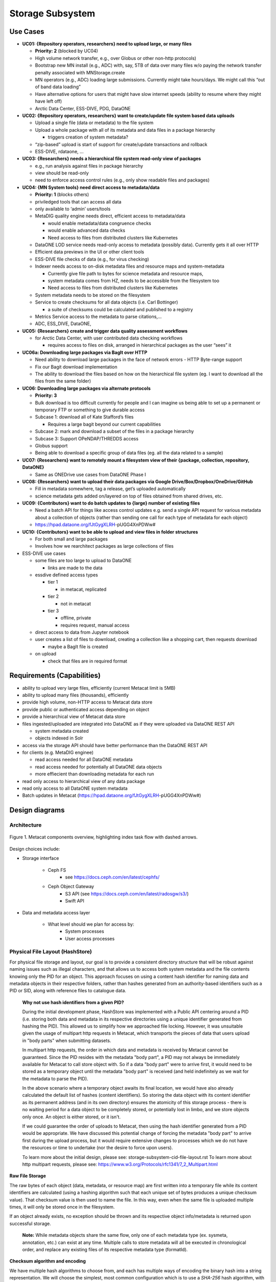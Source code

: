Storage Subsystem
=================

Use Cases
---------

-  **UC01: {Repository operators, researchers} need to upload large, or
   many files**

   -  **Priority: 2** (blocked by UC04)
   -  High volume network transfer, e.g., over Globus or other non-http
      protocols)
   -  Bootstrap new MN install (e.g., ADC) with, say, 5TB of data over
      many files w/o paying the network transfer penalty associated with
      MNStorage.create
   -  MN operators (e.g., ADC) loading large submissions. Currently
      might take hours/days. We might call this “out of band data
      loading”
   -  Have alternative options for users that might have slow internet
      speeds (ability to resume where they might have left off)
   -  Arctic Data Center, ESS-DIVE, PDG, DataONE

-  **UC02: {Repository operators, researchers} want to create/update
   file system based data uploads**

   -  Upload a single file (data or metadata) to the file system
   -  Upload a whole package with all of its metadata and data files in
      a package hierarchy

      -  triggers creation of system metadata?

   -  “zip-based” upload is start of support for create/update
      transactions and rollback
   -  ESS-DIVE, rdataone, …

-  **UC03: {Researchers} needs a hierarchical file system read-only view
   of packages**

   -  e.g., run analysis against files in package hierarchy
   -  view should be read-only
   -  need to enforce access control rules (e.g., only show readable
      files and packages)

-  **UC04: {MN System tools} need direct access to metadata/data**

   -  **Priority: 1** (blocks others)
   -  priviledged tools that can access all data
   -  only available to ‘admin’ users/tools
   -  MetaDIG quality engine needs direct, efficient access to
      metadata/data

      -  would enable metadata/data congruence checks
      -  would enable advanced data checks
      -  Need access to files from distributed clusters like Kubernetes

   -  DataONE LOD service needs read-only access to metadata (possibly
      data). Currently gets it all over HTTP
   -  Efficient data previews in the UI or other client tools
   -  ESS-DIVE file checks of data (e.g., for virus checking)
   -  Indexer needs access to on-disk metadata files and resource maps
      and system-metadata

      -  Currently give file path to bytes for science metadata and
         resource maps,
      -  system metadata comes from HZ, needs to be accessible from the
         filesystem too
      -  Need access to files from distributed clusters like Kubernetes

   -  System metadata needs to be stored on the filesystem
   -  Service to create checksums for all data objects (i.e. Carl
      Bottinger)

      -  a suite of checksums could be calculated and published to a
         registry

   -  Metrics Service access to the metadata to parse citations,…
   -  ADC, ESS_DIVE, DataONE,

-  **UC05: {Researchers} create and trigger data quality assessment
   workflows**

   -  for Arctic Data Center, with user contributed data checking
      workflows

      -  requires access to files on disk, arranged in hierarchical
         packages as the user “sees” it

-  **UC06a: Downloading large packages via BagIt over HTTP**

   -  Need ability to download large packages in the face of network
      errors - HTTP Byte-range support
   -  Fix our Bagit download implementation
   -  The ability to download the files based on how on the hierarchical
      file system (eg. I want to download all the files from the same
      folder)

-  **UC06: Downloading large packages via alternate protocols**

   -  **Priority: 3**
   -  Bulk download is too difficult currently for people and I can
      imagine us being able to set up a permanent or temporary FTP or
      something to give durable access
   -  Subcase 1: download all of Kate Stafford’s files

      -  Requires a large bagit beyond our current capabilities

   -  Subcase 2: mark and download a subset of the files in a package
      hierarchy
   -  Subcase 3: Support OPeNDAP/THREDDS access
   -  Globus support
   -  Being able to download a specific group of data files (eg. all the
      data related to a sample)

-  **UC07: {Researchers} want to remotely mount a filesystem view of
   their {package, collection, repository, DataONE}**

   -  Same as ONEDrive use cases from DataONE Phase I

-  **UC08: {Researchers} want to upload their data packages via Google
   Drive/Box/Dropbox/OneDrive/GitHub**

   -  Fill in metadata somewhere, tag a release, get’s uploaded
      automatically
   -  science metadata gets added on/layered on top of files obtained
      from shared drives, etc.

-  **UC09: {Contributors} want to do batch updates to {large} number of
   existing files**

   -  Need a batch API for things like access control updates e.g. send
      a single API request for various metadata about a collection of
      objects (rather than sending one call for each type of metadata
      for each object)
   -  https://hpad.dataone.org/fJtGygXLRH-pUGG4XnPDWw#

-  **UC10: {Contributors} want to be able to upload and view files in
   folder structures**

   -  For both small and large packages
   -  Involves how we rearchitect packages as large collections of files

-  ESS-DIVE use cases

   -  some files are too large to upload to DataONE

      -  links are made to the data

   -  essdive defined access types

      -  tier 1

         -  in metacat, replicated

      -  tier 2

         -  not in metacat

      -  tier 3

         -  offline, private
         -  requires request, manual access

   -  direct access to data from Jupyter notebook
   -  user creates a list of files to download, creating a collection
      like a shopping cart, then requests download

      -  maybe a BagIt file is created

   -  on upload

      -  check that files are in required format

Requirements (Capabilities)
---------------------------

-  ability to upload very large files, efficiently (current Metacat
   limit is 5MB)
-  ability to upload many files (thousands), efficiently
-  provide high volume, non-HTTP access to Metacat data store
-  provide public or authenticated access depending on object
-  provide a hierarchical view of Metacat data store
-  files ingested/uploaded are integrated into DataONE as if they were
   uploaded via DataONE REST API

   -  system metadata created
   -  objects indexed in Solr

-  access via the storage API should have better performance than the
   DataONE REST API
-  for clients (e.g. MetaDIG enginee)

   -  read access needed for all DataONE metadata
   -  read access needed for potentially all DataONE data objects
   -  more effiecient than downloading metadata for each run

-  read only access to hierarchical view of any data package
-  read only access to all DataONE system metadata
-  Batch updates in Metacat
   (https://hpad.dataone.org/fJtGygXLRH-pUGG4XnPDWw#)


Design diagrams
---------------

Architecture
~~~~~~~~~~~~

.. figure:: images/mc-overview.png
   :align: center

   Figure 1. Metacat components overview, highlighting index task flow with dashed arrows.

..
  This block defines the components diagram referenced above.
  @startuml images/mc-overview.png
  top to bottom direction
  !theme superhero-outline
  !include <logos/solr>
  skinparam actorStyle awesome

  together {
    :Alice:
    :Bob:
    :Chandra:
  }

  frame "Ceph Cluster" as cluster {
    component CephFS
    component "hosts" {
      database "ceph-host-1"
      database "ceph-host-2"
      database "ceph-host-3"
      database "ceph-host-n"
    }
    CephFS-hosts
  }

  frame DataONEDrive as d1d {
    [Globus]
    [WebDAV]
    d1d-u-cluster
  }

  frame "Postgres deployment" as pg {
    database metacat as mcdb {
    }
  }

  frame "Metacat" {
    interface "DataONE API" as D1
    :Alice: -d-> D1
    :Bob: -d-> D1
    :Chandra: -d-> D1
    [MetacatHandler]--D1
    [Task Generator] <.. [MetacatHandler]
    [Search] <-- [MetacatHandler]
    [Auth] <-- [MetacatHandler]
    [EventLog] <-- [MetacatHandler]
    [Replicate] <-- [MetacatHandler]
    frame "Storage Subsystem" as Storage {

      frame "Storage Adapters" as store {
        component ceph
        component S3
        component LocalFS
      }
      rectangle DataObject as do {
              () Read as R
              () Write as W
      }
      do--R
      do--W
      do --> ceph
      do <-- ceph
    }
    W <-- [MetacatHandler]
    R <-- [MetacatHandler]
    do--pg
  }

  frame "dataone-index" as indexer {
    frame "RabbitMQ deployment" {
      interface basicPublish
      queue PriorityQueue as pqueue
      [Monitor]
      basicPublish .> pqueue
    }

    node "MC Index" {
      [Index Worker 1] as iw1
      [Index Worker 2] as iw2
      [Index Worker 3] as iw3
      pqueue ..> iw1
      pqueue ..> iw2
      pqueue ..> iw3
    }

    frame "SOLR deployment" as solr {
      database "<$solr>" as s {
        folder "Core" {
          [Index Schema]
        }
      }
    }
  }

  [Task Generator] ..> basicPublish : add
  iw1 --> [Index Schema] : update
  iw2 --> [Index Schema] : update
  iw3 --> [Index Schema] : update
  ceph <-- CephFS : read
  ceph --> CephFS : write
  iw1 ..> CephFS : read
  iw2 ..> CephFS : read
  iw3 ..> CephFS : read
  Search --> solr

  @enduml

.. raw:: latex

  \newpage

.. raw:: pdf

  PageBreak


Design choices include:

- Storage interface
  
    - Ceph FS
        - see https://docs.ceph.com/en/latest/cephfs/
    - Ceph Object Gateway
        - S3 API (see https://docs.ceph.com/en/latest/radosgw/s3/)
        - Swift API 
  
- Data and metadata access layer
  
    - What level should we plan for access by:
        - System processes
        - User access processes

Physical File Layout (HashStore)
~~~~~~~~~~~~~~~~~~~~~~~~~~~~~~~~

For physical file storage and layout, our goal is to provide a consistent
directory structure that will be robust against naming issues such as
illegal characters, and that allows us to access both system metadata and
the file contents knowing only the PID for an object. This approach focuses
on using a content hash identifier for naming data and metadata objects in
their respective folders, rather than hashes generated from an authority-based
identifiers such as a PID or SID, along with reference files to catalogue data.

 **Why not use hash identifiers from a given PID?**

 During the initial development phase, HashStore was implemented with a Public API
 centering around a PID (i.e. storing both data and metadata in its respective
 directories using a unique identifier generated from hashing the PID). This
 allowed us to simplify how we approached file locking. However, it was unsuitable
 given the usage of multipart http requests in Metacat, which transports the
 pieces of data that users upload in "body parts" when submitting datasets.

 In multipart http requests, the order in which data and metadata is received by
 Metacat cannot be guaranteed. Since the PID resides with the metadata "body part",
 a PID may not always be immediately available for Metacat to call store object
 with. So if a data "body part" were to arrive first, it would need to be stored
 as a temporary object until the metadata "body part" is received (and held
 indefinitely as we wait for the metadata to parse the PID).

 In the above scenario where a temporary object awaits its final location, we
 would have also already calculated the default list of hashes (content identifiers).
 So storing the data object with its content identifier as its permanent address
 (and in its own directory) ensures the atomicity of this storage process - there
 is no waiting period for a data object to be completely stored, or potentially
 lost in limbo, and we store objects only once. An object is either stored, or it
 isn't.

 If we could guarantee the order of uploads to Metacat, then using the hash identifier
 generated from a PID would be appropriate. We have discussed this potential change
 of forcing the metadata "body part" to arrive first during the upload process, but
 it would require extensive changes to processes which we do not have the resources or
 time to undertake (nor the desire to force upon users).

 To learn more about the initial design, please see: storage-subsystem-cid-file-layout.rst
 To learn more about http multipart requests, please see: https://www.w3.org/Protocols/rfc1341/7_2_Multipart.html

**Raw File Storage**

The raw bytes of each object (data, metadata, or resource map) are first written
into a temporary file while its content identifiers are calculated (using a hashing
algorithm such that each unique set of bytes produces a unique checksum value).
That checksum value is then used to name the file. In this way, even when the same
file is uploaded multiple times, it will only be stored once in the filesystem.

If an object already exists, no exception should be thrown and its respective object
info/metadata is returned upon successful storage.

 **Note:** While metadata objects share the same flow, only one of each metadata
 type (ex. sysmeta, annotation, etc.) can exist at any time. Multiple calls to store
 metadata will all be executed in chronological order, and replace any existing files
 of its respective metadata type (formatId).

**Checksum algorithm and encoding**

We have multiple hash algorithms to choose from, and each has multiple ways of
encoding the binary hash into a string representation. We will choose the
simplest, most common configuration which is to use a `SHA-256` hash
algorithm, with the binary digest converted to a string value using `base64`
encoding. That makes each hash value 64 characters long (representing
the 256 bit binary value). For example, here is a base64-encoded SHA-256 value:

   4d198171eef969d553d4c9537b1811a7b078f9a3804fc978a761bc014c05972c

While we chose this common combination, we could also have chosen other hash
algorithms (e.g., SHA-1, SHA3-256, blake2b-512) and alternate string encodings
(e.g., base58, Multihash (https://multiformats.io/multihash/)). Multihash may be
a valuable approach in to future-proof the storage system, because it enables use
of multiple checksum algorithms.

**Folder layout**

To reduce the number of files in a given directory, we use the first several
characters of the hash to create a directory hierarchy and divide the files up to
make the tree simpler to explore and less likely to exceed operating system
limits on files. We store all objects in an `objects` directory, with 3
levels of 'depth' and a 'width' of 2 digits (https://github.com/DataONEorg/hashstore/issues/3).
Because each digit in the hash can contain 16 values, the directory structure can
contain 16,777,216 subdirectories (256^3). An example file layout for three objects would be::

   /var/metacat/hashstore
   └── objects
       ├── 4d
       │   └── 19
       │       └── 8171eef969d553d4c9537b1811a7b078f9a3804fc978a761bc014c05972c
       ├── 94
       │   └── f9
       │       └── b6c88f1f458e410c30c351c6384ea42ac1b5ee1f8430d3e365e43b78a38a
       └── 44
           └── 73
               └── 516a592209cbcd3a7ba4edeebbdb374ee8e4a49d19896fafb8f278dc25fa

   // Additional Context for Examples (Test Data Items):
   // - doi:10.18739/A2901ZH2M
   // -- SHA-256 Content Hash: 4d198171eef969d553d4c9537b1811a7b078f9a3804fc978a761bc014c05972c
   // - jtao.1700.1
   // -- SHA-256 Content Hash: 94f9b6c88f1f458e410c30c351c6384ea42ac1b5ee1f8430d3e365e43b78a38a
   // - urn:uuid:1b35d0a5-b17a-423b-a2ed-de2b18dc367a
   // -- SHA-256 Content Hash: 4473516a592209cbcd3a7ba4edeebbdb374ee8e4a49d19896fafb8f278dc25fa

Note how the full hash value is obtained by appending the directory names with
the file name

 (e.g., `4d198171eef969d553d4c9537b1811a7b078f9a3804fc978a761bc014c05972c` for the first object).

**Metadata Storage**

A mechanism is needed to store metadata about the object, including its persistent
identifier (PID), other system metadata for the object, or extended metadata that
we might want to include. So, in addition to data objects, the system supports
storage for multiple metadata documents that are associated with a given PID, and
the creation of reference files that facilitate the relationship that exists with
a given PID.

With sufficient privileges, an administrator or user can manually traverse the file
layout system (HashStore) if desired to retrieve an object with a given PID without
interacting with Metacat.

**Other metadata types**:

While we currently only have a need to access system metadata for each object,
in the future we envision potentially including other metadata files that can be
used for describing individual data objects. This might include package relationships
and other annotations that we wish to include for each data file.

All metadata documents will be stored in the metadata directory which is broken up
into directory depths and widths as defined by a configuration file 'hashstore.yaml'.
Each metadata document's file name is calculated using the SHA-256 hash of the `PID` + `formatId`.

For example, one can find the directory that contains all the related metadata
documents of the given PID `jtao.1700.1` by calculating the SHA-256 of that PID using::

    $ echo -n "jtao.1700.1" | shasum -a 256
    a8241925740d5dcd719596639e780e0a090c9d55a5d0372b0eaf55ed711d4edf

    So, the system metadata file (sysmeta), along with all other metadata related to the PID,
    would be stored in the folder:

    `.../metadata/a8/24/1925740d5dcd719596639e780e0a090c9d55a5d0372b0eaf55ed711d4edf/`

    /var/metacat/hashstore
    ├── objects
    └── metadata
        └── a8
            └── 24
                └── 1925740d5dcd719596639e780e0a090c9d55a5d0372b0eaf55ed711d4edf
                    └── sha256("jtao.1700.1"+"http://ns.dataone.org/service/types/v2.0") // sysmeta namespace
                    └── sha256(pid+formatId_annotations)


Extending our diagram from earlier & above, we now see the three hashes that represent
data files, along with three that represent the metadata directory for a given PID,
and the relevant metadata files - each named with the hash of the `PID` + `formatId`
they describe::

   /var/metacat/hashstore
   ├── objects
   |   ├── 4d
   |   │   └── 19
   |   │       └── 8171eef969d553d4c9537b1811a7b078f9a3804fc978a761bc014c05972c
   |   ├── 94
   |   │   └── f9
   |   │       └── b6c88f1f458e410c30c351c6384ea42ac1b5ee1f8430d3e365e43b78a38a
   |   └── 44
   |       └── 73
   |           └── 516a592209cbcd3a7ba4edeebbdb374ee8e4a49d19896fafb8f278dc25fa
   └── metadata
       ├── 0d
       │   └── 55
       │       └── 555ed77052d7e166017f779cbc193357c3a5006ee8b8457230bcf7abcef65e
       |           └── sha256(pid+formatId_sysmeta)
       |           └── sha256(pid+formatId_annotations)
       ├── a8
       │   └── 24
       │       └── 1925740d5dcd719596639e780e0a090c9d55a5d0372b0eaf55ed711d4edf
       |           └── sha256(pid+formatId_sysmeta)
       |           └── sha256(pid+formatId_annotations)
       └── 7f
           └── 5c
               └── c18f0b04e812a3b4c8f686ce34e6fec558804bf61e54b176742a7f6368d6
                   └── sha256(pid+formatId_sysmeta)
                   └── sha256(pid+formatId_annotations)

 **Metadata Format Process**

 Initially, system metadata files were proposed to be stored in the format
 of a delimited file with a header and body section. The header contains
 the 64-character hash (content identifier) of the data file described by this
 sysmtem metadata (sysmeta), followed by a space, then the `formatId` of
 the metadata format for the metadata in the file, and then a NULL (`\x00`).
 This header is then followed by the content of the metadata document in UTF-8
 encoding.

 This metadata file's permanent address is calculated by using the SHA-256
 hash of the persistent identifier (PID) of the object, and stored in a `sysmeta`
 directory parallel to the one described above for objects, and structured analogously.
 So given just the `sysmeta` directory, we could reconstruct an entire member node's
 data and metadata content.

 However, to reduce complexity in HashStore, we switched to a system that uses
 PID-based hash identifiers. In this proposed system:

 - Objects are stored using the hash of the given PID in the `/objects` directory.
 - Metadata documents are stored using the hash of the given PID in the `/metadata`
 directory, with each metadata document's permanent address formed by the hash
 of the `PID` + `formatId`.

 This proposed change made the initial sysmeta delimiter format redundant.
 The `formatId`, which is required for identifying and storing a metadata
 document, was incorporated directly into the metadata storage process,
 eliminating the need for its inclusion in the delimiter format. Additionally,
 a PID's respective object could be found directly by hashing the PID to get
 its location in the `/objects` directory. Now, only the body portion
 (metadata content) was necessary in a stored metadata document.

 However, we had to reverse course on this approach due to the way uploads are
 handled in Metacat. While we kept the change to handle the storage of multiple
 metadata documents for a given pid, this reversal necessitated the reintroduction
 of a way to manage the relationships of a given PID and CIDs in HashStore,
 leading to reference files (more info below).

**Reference Files (a.k.a. Tags)**

To manage the relationship between objects and metadata, reference files are created
in a separate `refs` directory, parallel to `objects` and `metadata`. This `refs`
directory includes a subdirectory for objects ("/refs/cid", for content identifiers)
and a subdirectory for metadata (`/refs/pid`, for persistent identifiers).

 HashStore Reference Files Implementation

 1. **Cid Reference File**

    A cid reference file for each object is created during the first storage
    operation for the object. This file lists persistent identifiers (pids)
    associated with the object, each delimited by a newline (`\n`). The cid reference
    file is updated when a duplicate object is stored or an object is deleted.
    An object cannot be deleted if its cid reference file is present, and this file
    (and the associated object) can only be deleted when there are no more references
    to the object.

    The permanent address of an object’s cid reference file is calculated using
    its content identifier, and follows the HashStore folder layout structure.

 2. **Pid Reference File**

    A pid reference file is created during all object storage operations given the
    PID is unique. This reference file contains a single line representing
    the content identifier of the object. This file is never updated, as a PID can
    only reference one CID. When an object is deleted (using a given PID),
    the pid reference file is deleted, and the reference is removed from the cid
    reference file.

    The permanent address of a metadata’s pid reference file is determined by
    using the SHA-256 hash of the PID, and follows the HashStore folder layout structure.

 **Note:** Previously, this relationship was represented in the system metadata
 document in a delimiter format that included a header and body. The header
 contained a content identifier and a namespace, while the body housed the
 metadata content. Since transitioning back to a content identifier-based
 approach, the header content was moved to reference files. This shift eliminates
 the need to fully parse a system metadata document to retrieve a metadata document.

 By making the relationship more transparent in this way, any user (even those without
 comprehensive knowledge of HashStore), can easily navigate and find the connections
 for a given PID directly through the file layout of HashStore, without having to rely
 on the HashStore Public API.

 To learn more about the project that spurred this change, please see: https://github.com/mbjones/dip-noodling

Below, is the full proposed HashStore file layout diagram::

   /var/metacat/hashstore
   ├── hashstore.yaml
   ├── objects
   |   ├── 4d
   |   │   └── 19
   |   │       └── 8171eef969d553d4c9537b1811a7b078f9a3804fc978a761bc014c05972c
   |   ├── 94
   |   │   └── f9
   |   │       └── b6c88f1f458e410c30c351c6384ea42ac1b5ee1f8430d3e365e43b78a38a
   |   └── 44
   |       └── 73
   |           └── 516a592209cbcd3a7ba4edeebbdb374ee8e4a49d19896fafb8f278dc25fa
   └── metadata
   |   ├── 0d
   |   │   └── 55
   |   │       └── 555ed77052d7e166017f779cbc193357c3a5006ee8b8457230bcf7abcef65e
   |   |           └── sha256(pid+formatId_sysmeta)
   |   |           └── sha256(pid+formatId_annotations)
   |   ├── a8
   |   │   └── 24
   |   │       └── 1925740d5dcd719596639e780e0a090c9d55a5d0372b0eaf55ed711d4edf
   |   |           └── sha256(pid+formatId_sysmeta)
   |   |           └── sha256(pid+formatId_annotations)
   |   └── 7f
   |       └── 5c
   |           └── c18f0b04e812a3b4c8f686ce34e6fec558804bf61e54b176742a7f6368d6
   |               └── sha256(pid+formatId_sysmeta)
   |               └── sha256(pid+formatId_annotations)
   └── refs
       ├── cid
       |   └── 4d
       |   |   └── 19
       |   |       └── 8171eef969d553d4c9537b1811a7b078f9a3804fc978a761bc014c05972c
       |   ├── 94
       |   │   └── f9
       |   │       └── b6c88f1f458e410c30c351c6384ea42ac1b5ee1f8430d3e365e43b78a38a
       |   └── 44
       |       └── 73
       |           └── 516a592209cbcd3a7ba4edeebbdb374ee8e4a49d19896fafb8f278dc25fa
       └── pid
           └── 0d
           |   └── 55
           |       └── 555ed77052d7e166017f779cbc193357c3a5006ee8b8457230bcf7abcef65e
           ├── a8
           │   └── 24
           │       └── 1925740d5dcd719596639e780e0a090c9d55a5d0372b0eaf55ed711d4edf
           └── 7f
               └── 5c
                   └── c18f0b04e812a3b4c8f686ce34e6fec558804bf61e54b176742a7f6368d6

**PID-based Access (Manually Find Objects)**:

Given a `PID` and a `formatId` (ex. "http://ns.dataone.org/service/types/v2.0"), it
is possible to access both the system metadata for an object and the bytes
of the object itself without any further store of information.

The procedure for this without using the HashStore Public API is as follows:

    1) Find the content identifier: Given the `PID`, calculate the SHA-256 hash,
    and base64-encode it to find the location of the pid refs file in 'refs/pid',
    which contains the content identifier associated with the `PID`.

    2) Find the metadata document: Use the SHA-256 hash of the `PID` to locate the
    corresponding folder in the `metadata` directory. The desired document's file
    name is formed by the hash of the `pid` + `formatId`. Open and read the metadata
    content from this file.

    3) With the content identifier of the given PID, open and read the data from the
    `objects` tree. With the hash of the `PID` + `formatId`, open and read data from
    the `metadata` tree.

    And as an example, the HashStore Public API equivalent commands would be as follows:

    1) Get the content identifier or check that an object exists:

       hashstore.find_object(pid)

    2) Get a stream to the system metadata to read from:

       hashstore.retrieve_metadata(pid, format_id)

    3) Get a stream to the object to read from:

       hashstore.retrieve_object(pid)

Public API
~~~~~~~~~~~~~~~~~~~

While Metacat will primarily handle read/write operations, other services like MetaDig and
DataONE MNs may interact with the hashstore directly. Below are the public methods implemented
in the Python and Java HashStore library. For detailed information on how each method should
work, please see the respective HashStore interface class in the projects below:

 (Python) https://github.com/DataONEorg/hashstore

 (Java) https://github.com/DataONEorg/hashstore-java

**The methods below will be included in the public API:**

+--------------------+------------------------------+----------------------------------+---------------------------------------------+
|     **Method**     |           **Args**           |         **Return Type**          |                  **Notes**                  |
+====================+==============================+==================================+=============================================+
| store_object       | pid, data, ...               | hash_address (object_cid, ...)   | Pending Review                              |
+--------------------+------------------------------+----------------------------------+---------------------------------------------+
| tag_object         | pid, cid                     | boolean                          | Pending Review                              |
+--------------------+------------------------------+----------------------------------+---------------------------------------------+
| verify_object      | object_info, checksum, ...   | void                             | Pending Review                              |
+--------------------+------------------------------+----------------------------------+---------------------------------------------+
| find_object        | pid                          | string (cid)                     | Pending Review                              |
+--------------------+------------------------------+----------------------------------+---------------------------------------------+
| store_metadata     | sysmeta, pid, format_id      | metadata_cid                     | Pending Review                              |
+--------------------+------------------------------+----------------------------------+---------------------------------------------+
| retrieve_object    | pid                          | io.BufferedIOBase                | Pending Review                              |
+--------------------+------------------------------+----------------------------------+---------------------------------------------+
| retrieve_metadata  | pid, format_id               | string (metadata)                | Pending Review                              |
+--------------------+------------------------------+----------------------------------+---------------------------------------------+
| delete_object      | pid                          | boolean                          | Pending Review                              |
+--------------------+------------------------------+----------------------------------+---------------------------------------------+
| delete_metadata    | pid, format_id               | boolean                          | Pending Review                              |
+--------------------+------------------------------+----------------------------------+---------------------------------------------+
| get_hex_digest     | pid, algorithm               | string (hex_digest)              | Pending Review                              |
+--------------------+------------------------------+----------------------------------+---------------------------------------------+

 Below is a quick summary of how the Public API methods work:

 - **store_object**: Stores an object to HashStore with a given pid and data stream.

   - If a pid is available, it should not only tag the object with the pid, but verify
   that the reference files exist and correctly associated/tagged.
   - If a pid is unavailable, it should store the object. The calling app or method
   should then call 'tag_object' to create the necessary references, and then
   'verify_object' to confirm that everything exists where it should be.
 - **tag_object**: Tag an object by creating reference files
 - **verify_object**: Verifies that the values provided match
 - **find_object**: Check that an object exists, and if it does - return the content identifier
 - **store_metadata**: Store a metadata document to HashStore with a pid and format_id
 - **retrieve_object**: Returns a stream to the object if it exists
 - **retrieve_metadata**: Returns a stream to the metadata if it exists
 - **delete_object**: Deletes the pid reference file, removes the pid from the cid reference
   file and only deletes the object if the cid reference files does not have any references
 - **delete_metadata**: Deletes a metadata document
 - **get_hex_digest**: Returns the hex digest (hash value, checksum) of the algorithm desired
   of an object if it exists in HashStore.

.. figure:: images/hashstore_publicapi_mermaid_store_object_v2.png
   :figclass: top
   :align: center

   Figure 2. Mermaid diagram illustrating the initial store_object flow
   

Annotations
~~~~~~~~~~~~~~~~~~~
   
To support a paging API/query service to parse large data packages, we are proposing that
each member (subject) in a dataset package will have a RDF annotation file formatted in either
N-Triples or JSON-LD. Each annotation file can contain multiple triples that describe the
subject's relationships with its respective objects. These files will exist alongside 
sysmeta documents in HashStore, and can be stored, retrieved and deleted with the same public
API. In the diagram below, we illustrate this concept:

.. figure:: images/hashstore_annotation_initial_flow_chart.png
   :figclass: top
   :align: center

Notes:
   - Each annotation file (prefixed by ANNO-) contains triples about a subject, and the dotted line
     ending with an arrow represents where the annotation file would exist in HashStore
   - Ex. 'dou.mok.1' has 5 triples, describing what package it belongs to, that it's an object that can
     be found in HashStore, with a sysmeta document that can also be found in HashStore and a checksum
     and checksum algorithm.

To actually query the annotation graph, we will require an indexer that can not only index these
annotation files, but also be able to merge what's in additional ORE and EML documents to provide
completeness to the graph. This index serves as the basis for the query service that MetacatUI/front-end
would access. Users would not be accessing HashStore/Metacat directly, but this indexed version instead.


Virtual File Layout
~~~~~~~~~~~~~~~~~~~

In both of these cases, the main presentation of the directory layout would be
via a virtual layout that uses human-readable names and a directory structure
derived from the `prov:atLocation` metadata in our packages. Because a single 
file can be a member of multiple packages (both different versions of the same
package, and totally independent packages), there is a 1:many mapping between
files and packages. In addition, a file may be in different locations in these
various packages of which it is a part. So, our 'virtual' view will be derived 
from the metadata for a package, and will enable us to browse through the 
contents of the package independently of its physical layout.

Within the virtual package display, the main data directory will be reflected 
at the root of the tree, with a hidden `.metadata` directroy containing all of
the metadata files.

.. figure:: images/indexing-22.jpg
   :align: center
   
   Virtual file layout.

This layout will be familiar to researchers, but differs somewhat from the BagIt format
used for laying out data packages. In the BagIt approach, metadata files are stored
at the root of the folder structure, and files are held in a `data` subdirectory. Ideally, 
we could hide the BagIt metadata manifests in a hidden directory and keep the main
files at the root.

Filesystem Mounts
~~~~~~~~~~~~~~~~~

To support processing these files, we want to mount the data on various virtual 
machines and nodes in the Kubernetes cluster so that mutliple processors can 
seamlessly update and access the data. Thus our plan is to use a shared virtual 
filesystem. Reading from and writing to the shared virtual filesystem will result 
in reads and writes against the files in the physical layout using checksums.


Legacy MN Indexing
~~~~~~~~~~~~~~~~~~~

.. figure:: images/MN-indexing-hazelcast.png
   :align: center

   This sequence diagram shows the member node indexing message/data flow as it existed before the Metacat Storage/Indexing subsystem.
   The red boxes represent components that could be replaced by RabbitMQ messaging.

..
  @startuml images/MN-indexing-hazelcast.png
   title "Metacat indexing (MN w/Hazelcast)"
      participant Client
      participant "MNResourceHandler" <<Metacat>>
      participant "MNodeService" <<Metacat>>
      participant "D1NodeService" <<Metacat>>
      participant "MetacatHandler" <<Metacat>>
      participant "MetacatSolrIndex" <<Metacat>> #tomato
      queue       "hzIndexQueue" <<Hazelcast>> #tomato
      participant "SystemMetadataEventListener" <<Metacat-index>> #tomato
      participant "SolrIndex" <<Metacat-index>>
  
      Client -> MNResourceHandler : HTTP POST(sysmeta, pid, object) 
      
      activate MNResourceHandler 
      MNResourceHandler -> MNResourceHandler : handle(bytes)
      MNResourceHandler -> MNResourceHandler : putObject(pid, action)
      MNResourceHandler -> MNodeService : create(session, pid, object, sysmeta)
      deactivate MNResourceHandler
      
      activate MNodeService
      MNodeService -> D1NodeService : insertOrUpdateDocument(object, pid)
      deactivate MNodeService
  
      activate D1NodeService
      D1NodeService -> MetacatHandler : handleInsertOrUpdateAction()
      deactivate D1NodeService
      
      activate MetacatHandler
      MetacatHandler -> MetacatSolrIndex : submit(pid, sysmeta)
      deactivate MetacatHandler
      
      activate MetacatSolrIndex
      MetacatSolrIndex -> "hzIndexQueue" : put(pid, task)
      deactivate MetacatSolrIndex
      
      activate hzIndexQueue
      hzIndexQueue -> SystemMetadataEventListener : entryAdded(entryEvent)
      deactivate hzIndexQueue
      
      activate SystemMetadataEventListener
      SystemMetadataEventListener -> SolrIndex : update(pid, sysmeta);
      SystemMetadataEventListener -> SolrIndex : insertFields(pid, fields)
      deactivate SystemMetadataEventListener
      
  @enduml

Legacy CN Indexing 
~~~~~~~~~~~~~~~~~~~

.. figure:: images/CN-indexing-hazelcast.png

  This sequence diagram shows the coordinating legacy indexing message/data flow as implemented before the Metacat Storage/Indexing subsystem.
  The red boxes represent compoenents that could be replaced by RabbitMQ messaging.

..
  @startuml images/CN-indexing-hazelcast.png
   title "DataONE indexing (CN w/Hazelcast)"
      participant "task" <<d1_synchronization>>
      participant "CNCore" <<d1_synchronization>>
      participant "CNodeService" <<metacat>>
      participant "D1NodeService" <<metacat>>
      participant "MetacatHandler" <<metacat>>
      participant "systemMetadataMap" <<Hazelcast>> #tomato
      participant "IndexTaskGenerator" <<d1_cn_index_generator>> #tomato
      participant "IndexTaskRepository" <<d1_cn_index_common>> #tomato
      database    "index task queue" <<PostgreSQL>> #tomato
      participant "IndexTaskProcessor" <<d1_cn_index_processor>>
      participant "IndexTaskUpdateProcessor" <<d1_cn_index_processor>>
      
      activate task
      task -> CNCore : create(session, pid, object, sysmeta)
      deactivate task
      
      activate CNCore
      CNCore -> CNodeService : create (session, pid, object, sysmeta) 
      deactivate CNCore
      
      activate CNodeService 
      CNodeService -> D1NodeService : create (session, pid, object, sysmeta) 
      deactivate CNodeService
      
      activate D1NodeService
      D1NodeService -> D1NodeService : insertOrUpdate(session, pid, object, sysmeta) 
      D1NodeService -> MetacatHandler : handleInsertOrUpdate(ipAddress, ...)
      deactivate D1NodeService
      
      activate MetacatHandler
      MetacatHandler -> systemMetadataMap : put(pid, sysmeta)
      deactivate MetacatHandler
      
      activate systemMetadataMap
      systemMetadataMap -> IndexTaskGenerator : entryAdded(event)
      deactivate systemMetadataMap
      
      activate IndexTaskGenerator
      IndexTaskGenerator -> IndexTaskGenerator : processSystemMetaDataAdd(event, objectPath)
      IndexTaskGenerator -> IndexTaskRepository : repo.save(task(smd, String objectPath))
      deactivate IndexTaskGenerator
      
      activate IndexTaskRepository
      IndexTaskRepository -> "index task queue" : task(smd, String objectPath
      deactivate IndexTaskRepository
      
      activate "index task queue"
      "index task queue" -> IndexTaskProcessor : processIndexTaskQueue()
      deactivate "index task queue"
      
      activate IndexTaskProcessor
      IndexTaskProcessor -> IndexTaskProcessor : processTaskOnThread(task)
      IndexTaskProcessor -> IndexTaskProcessor : processTask(task)
      IndexTaskProcessor -> IndexTaskUpdateProcessor : process(task)
      deactivate IndexTaskProcessor
          
      activate IndexTaskUpdateProcessor
      IndexTaskUpdateProcessor -> SolrIndexService : insertIntoIndex(pid, sysmeta, objectPath)
      deactivate IndexTaskUpdateProcessor
      
  @enduml

Proposed Indexing with RabbitMQ
~~~~~~~~~~~~~~~~~~~~~~~~~~~~~~~

.. figure:: images/MN-indexing-rabbitmq.png
   :align: center

   This sequence diagram shows indexing message/data flow as it could be refactored to use RabbitMQ.
   The green boxes represent compenents that would replace legacy indexing components in order to implement RabbitMQ messaging.

..
  @startuml images/MN-indexing-rabbitmq.png
  title "Metacat indexing with RabbitMQ"
  participant Client
  participant "MNResourceHandler" <<Metacat>>
  participant "MNodeService" <<Metacat>>
  participant "D1NodeService" <<Metacat>>
  participant "MetacatHandler" <<Metacat>>
  participant "TaskGenerator" <<Metacat>> #lightgreen
  queue       "channel" <<RabbitMQ>> #lightgreen
  participant "IndexWorker" <<dataone-index>> #lightgreen
  participant "SolrIndex" <<dataone-index>>

  Client -> MNResourceHandler : HTTP POST(sysmeta, pid, object)

  activate MNResourceHandler
  MNResourceHandler -> MNResourceHandler : handle(bytes)
  MNResourceHandler -> MNResourceHandler : putObject(pid, action)
  MNResourceHandler -> MNodeService : create(session, pid, object, sysmeta)

  activate MNodeService
  MNodeService -> D1NodeService : insertOrUpdateDocument(object, pid)

  activate D1NodeService
  D1NodeService -> MetacatHandler : handleInsertOrUpdateAction()

  activate MetacatHandler
  MetacatHandler -> TaskGenerator : queueEntry(pid, sysmeta)

  activate TaskGenerator

  activate channel
  TaskGenerator -> channel : basicPublish(exchange, key, properties, message)
  TaskGenerator <- channel

  MetacatHandler <- TaskGenerator
  deactivate channel
  deactivate TaskGenerator

  D1NodeService <- MetacatHandler
  deactivate MetacatHandler

  MNodeService <- D1NodeService
  deactivate D1NodeService

  MNResourceHandler <- MNodeService
  deactivate MNodeService

  Client <- MNResourceHandler
  deactivate MNResourceHandler

  activate channel
  channel -> IndexWorker : handleDelivery(tag, envelope, properties, message)
  deactivate channel

  activate IndexWorker
  IndexWorker -> SolrIndex : update(pid, sysmeta, fields)
  IndexWorker <- SolrIndex
  IndexWorker -> SolrIndex : insertFields(pid, fields)
  IndexWorker <- SolrIndex
  IndexWorker -> channel : basicAck(envelope.getDeliveryTag(), false);
  deactivate IndexWorker
  @enduml

Proposed MN.create method
~~~~~~~~~~~~~~~~~~~~~~~~~~~~~~~

.. figure:: images/MN-create.png
   :align: center

   This sequence diagram shows data flow in the MN.create method.
   
..
   @startuml images/MN-create.png
   title "Sequence diagram for the MN.create method "
    participant Client
    participant "MNResourceHandler" <<Metacat>>
    participant "StreamMultipartHandler" <<Metacat>>
    participant "MetacatHandler" <<Metacat>>
    participant "XMLValidator" <<Metacat>>
    participant "StorageManager" <<Metacat Singleton>>
    /'participant "CephFileSystem" <<CEPH>>'/
    participant "MNodeService" <<Metacat>> 
    participant "D1AuthHelper" <<Metacat>>
    participant "ChecksumManager" <<Metacat Singleton>>
    participant "DBSystemMetadataManager" <<Metacat Singletone>>

  
   

   Client -> MNResourceHandler : HTTP POST(sysmeta, pid, object) 

   activate MNResourceHandler 
   MNResourceHandler -> StreamMultipartHandler : resoloveMultipart(HttpServeletRequest)
   deactivate MNResourceHandler

   activate StreamMultipartHandler
   StreamMultipartHandler -> StreamMultipartHandler : parseSysmeta
   StreamMultipartHandler -> StreamMultipartHandler : parsePid
   StreamMultipartHandler -> MetacatHandler : writeTemp(object, checksumAlg[])
   deactivate StreamMultipartHandler 

   activate MetacatHandler
   MetacatHandler -> MetacatHandler : createDigestInputStream(object)
   MetacatHandler -> StorageManager : writeTemp(digestObjectInputStream)
   deactivate MetacatHandler

   activate StorageManager
   StorageManager -> MetacatHandler : objectFile
   deactivate StorageManager

   activate MetacatHandler
   MetacatHandler -> MetacatHandler : createCheckedFile(objectFile, checksums[]) 
   MetacatHandler -> StreamMultipartHandler : checkedFile
   deactivate MetacatHandler

   activate StreamMultipartHandler
   StreamMultipartHandler -> MNResourceHandler : MultipartRequest (sysmeta, pid, checkedFile)
   deactivate StreamMultipartHandler 

   activate MNResourceHandler 
   MNResourceHandler -> MNodeService: create(session, pid, checkedFileInputStream{with the field of checkedFile}, sysmeta)
   deactivate MNResourceHandler

   activate MNodeService
   MNodeService -> D1AuthHelper : doIsAuthorized(session)
   deactivate MNodeService

   activate D1AuthHelper
   D1AuthHelper -> MNodeService : true
   deactivate D1AuthHelper

   activate MNodeService
   MNodeService -> MetacatHandler : write(pid, checkedFileInputStream, sysmeta)
   deactivate MNodeService 

   alt "object is scientific metadata"
      activate MetacatHandler 
      MetacatHandler -> XMLValidator : validate(checkedFile)
      deactivate MetacatHandler
  
      activate XMLValidator
      XMLValidator -> MetacatHandler : true
      deactivate XMLValidator
      activate MetacatHandler
   end


   MetacatHandler -> StorageManager : mkDirs(pid-hash-string)
   deactivate MetacatHandler

   alt
      activate StorageManager 
      StorageManager -> MetacatHandler : directoryPath
      deactivate StorageManager

      activate MetacatHandler
      MetacatHandler -> StorageManager : move(checkedFile, diretoryPath)
      deactivate MetacatHandler

      activate StorageManager 
      StorageManager -> MetacatHandler : success
      deactivate StorageManager

      activate MetacatHandler 
      MetacatHandler -> StorageManager : write(sysmetaInputStream, directoryPath)
      deactivate MetacatHandler

      activate StorageManager 
      StorageManager -> MetacatHandler : success
      deactivate StorageManager

      activate MetacatHandler
      MetacatHandler -> ChecksumManager : map(pid, checksums[])
      deactivate MetacatHandler

      activate ChecksumManager
      ChecksumManager -> MetacatHandler : success
      deactivate ChecksumManager


   else directoryPath already exists

   /'MetacatHandler -> StorageManager : write(sysmetaInputStream)'/

   /'activate StorageManager '/
   /'StorageManager -> MetacatHandler : success'/
   /'deactivate StorageManager'/
   /'activate MetacatHandler'/
   /'MetacatHandler -> ChecksumManager : map(pid, checksum[])'/
   /'deactivate MetacatHandler./
   /'activate ChecksumManager./
   /'ChecksumManager -> MetacatHandler : success'/
      MetacatHandler -> Client : InvalidRequest(pid already used)
      deactivate ChecksumManager

   end

   activate MetacatHandler
   MetacatHandler -> DBSystemMetadataManager : save(sysmeta)
   deactivate MetacatHandler

   activate DBSystemMetadataManager
   DBSystemMetadataManager -> MetacatHandler : success
   deactivate DBSystemMetadataManager

   activate MetacatHandler
   MetacatHandler -> MNodeService : pid
   deactivate MetacatHandler

   activate MNodeService
   MNodeService -> MNResourceHandler : pid
   deactivate MNodeService

   activate MNResourceHandler
   MNResourceHandler -> Client : pid
   deactivate MNResourceHandler

   @enduml

CheckedFile and CheckedFileInputStream Class Diagram
~~~~~~~~~~~~~~~~~~~~~~~~~~~~~~~~~~~~~~~~~~~~~~~~~~~~

.. figure:: images/checkedFile-class.png
   :align: center  
..
   @startuml images/checkedFile-class.png

   File <|-- CheckedFile
   CheckedFile : Checksum[]: checksums
   CheckedFile : getChecksums()

   FileInputStream <|-- CheckedFileInputStream
   CheckedFileInputStream : CheckedFile: checkedFile
   CheckedFileInputStream : getFile()

   @enduml
